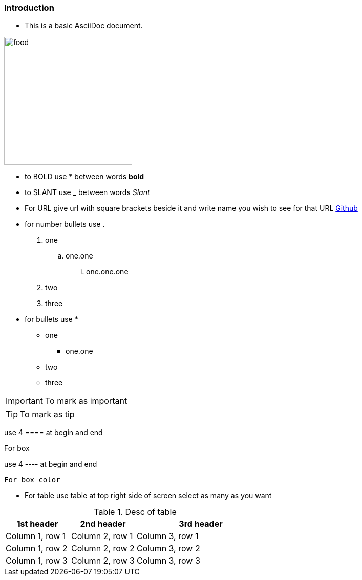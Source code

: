 :imagesdir: ../Images

=== *Introduction*

- This is a basic AsciiDoc document.

image:food.jpg[width=250]

- to BOLD use * between words *bold*

- to SLANT use _ between words _Slant_

- For URL give url with square brackets beside it and write name you wish to see  for that URL https://www.github.com[Github]

- for number bullets use .

. one
.. one.one
... one.one.one
. two
. three

- for bullets use *

* one
** one.one
* two
* three

[IMPORTANT]
--
To mark as important
--

[TIP]
--
To mark as tip
--

use 4 ==== at begin and end

====
For box
====

use 4 ---- at begin and end

----
For box color
----

- For table use table at top right side of screen select as many as you want

.Desc of table
[cols="1,1,2a"]
|===
|1st header |2nd header |3rd header

|Column 1, row 1
|Column 2, row 1
|Column 3, row 1

|Column 1, row 2
|Column 2, row 2
|Column 3, row 2

|Column 1, row 3
|Column 2, row 3
|Column 3, row 3
|===



